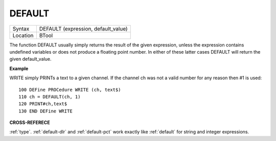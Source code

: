 ..  _default:

DEFAULT
=======

+----------+-------------------------------------------------------------------+
| Syntax   |  DEFAULT (expression, default\_value)                             |
+----------+-------------------------------------------------------------------+
| Location |  BTool                                                            |
+----------+-------------------------------------------------------------------+

The function DEFAULT usually simply returns the result of the given
expression, unless the expression contains undefined variables or does
not produce a floating point number. In either of these latter cases
DEFAULT will return the given default\_value.


**Example**

WRITE simply PRINTs a text to a given channel. If the channel ch was not
a valid number for any reason then #1 is used::

    100 DEFine PROCedure WRITE (ch, text$)
    110 ch = DEFAULT(ch, 1)
    120 PRINT#ch,text$
    130 END DEFine WRITE

**CROSS-REFERECE**

:ref:`type`. :ref:`default-dlr`
and :ref:`default-pct` work exactly like
:ref:`default` for string and integer expressions.

